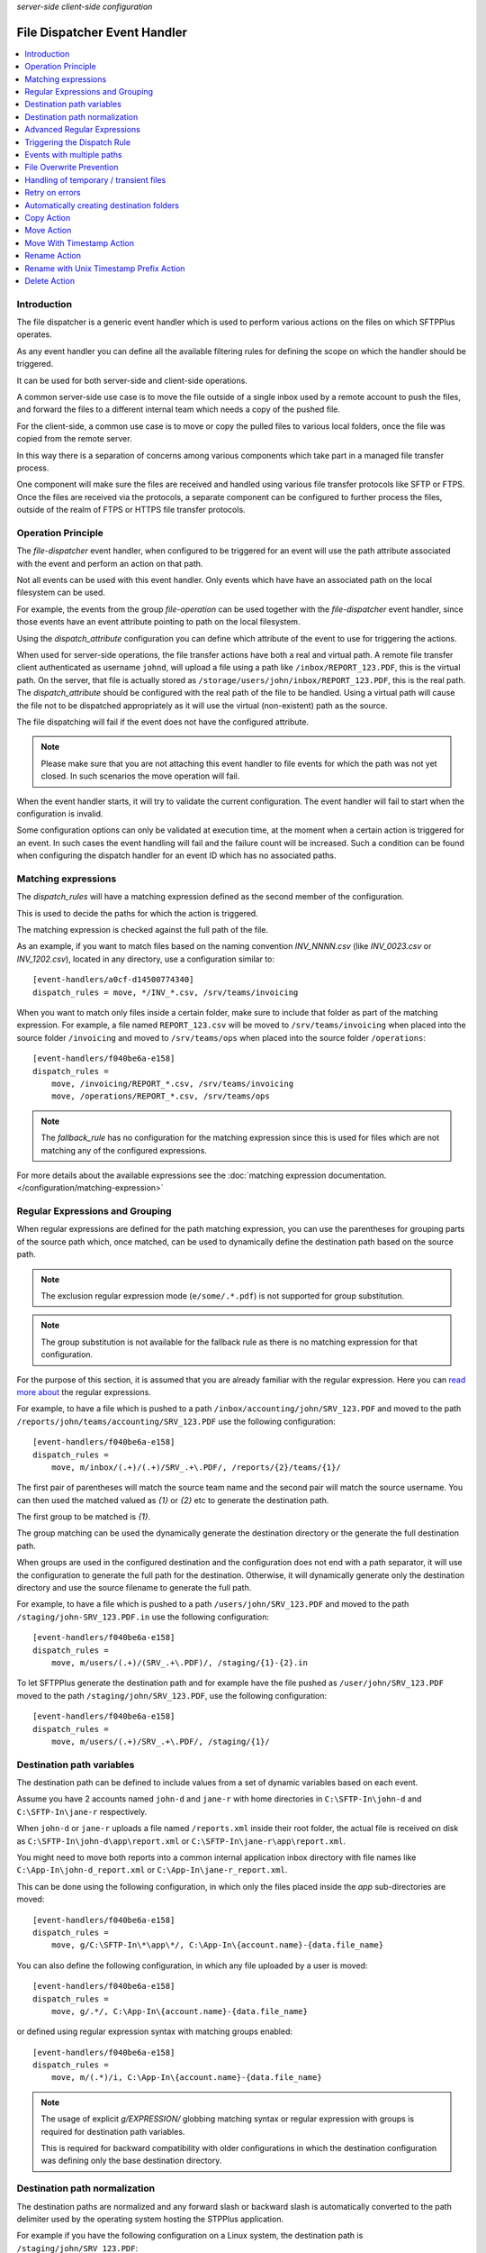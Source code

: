 .. container:: tags pull-left

    `server-side`
    `client-side`
    `configuration`


File Dispatcher Event Handler
#############################

..  contents:: :local:


Introduction
============

The file dispatcher is a generic event handler which is used to perform
various actions on the files on which SFTPPlus operates.

As any event handler you can define all the available filtering rules for
defining the scope on which the handler should be triggered.

It can be used for both server-side and client-side operations.

A common server-side use case is to move the file outside of a single inbox
used by a remote account to push the files, and forward the files to a
different internal team which needs a copy of the pushed file.

For the client-side, a common use case is to move or copy the pulled files
to various local folders, once the file was copied from the remote server.

In this way there is a separation of concerns among various components which
take part in a managed file transfer process.

One component will make sure the files are received and handled using various
file transfer protocols like SFTP or FTPS.
Once the files are received via the protocols, a separate component can be
configured to further process the files, outside of the realm of FTPS or HTTPS
file transfer protocols.


Operation Principle
===================

The `file-dispatcher` event handler, when configured to be triggered for an
event will use the path attribute associated with the event and perform an
action on that path.

Not all events can be used with this event handler.
Only events which have have an associated path on the local filesystem can
be used.

For example, the events from the group `file-operation` can be used together
with the `file-dispatcher` event handler,
since those events have an event attribute pointing to path on the local
filesystem.

Using the `dispatch_attribute` configuration you can define which attribute
of the event to use for triggering the actions.

When used for server-side operations,
the file transfer actions have both a real and virtual path.
A remote file transfer client authenticated as username ``johnd``,
will upload a file using a path like ``/inbox/REPORT_123.PDF``,
this is the virtual path.
On the server, that file is actually stored as
``/storage/users/john/inbox/REPORT_123.PDF``,
this is the real path.
The `dispatch_attribute` should be configured with the real path of the file
to be handled.
Using a virtual path will cause the file not to be dispatched appropriately as
it will use the virtual (non-existent) path as the source.

The file dispatching will fail if the event does not have the configured
attribute.

..  note::
    Please make sure that you are not attaching this event handler to
    file events for which the path was not yet closed.
    In such scenarios the move operation will fail.

When the event handler starts, it will try to validate the current
configuration.
The event handler will fail to start when the configuration is invalid.

Some configuration options can only be validated at execution time,
at the moment when a certain action is triggered for an event.
In such cases the event handling will fail and the failure count will be
increased.
Such a condition can be found when configuring the dispatch handler for an
event ID which has no associated paths.


Matching expressions
====================

The `dispatch_rules` will have a matching expression defined as the second
member of the configuration.

This is used to decide the paths for which the action is triggered.

The matching expression is checked against the full path of the file.

As an example, if you want to match files based on the naming convention
`INV_NNNN.csv` (like `INV_0023.csv` or `INV_1202.csv`),
located in any directory, use a configuration similar to::

    [event-handlers/a0cf-d14500774340]
    dispatch_rules = move, */INV_*.csv, /srv/teams/invoicing

When you want to match only files inside a certain folder,
make sure to include that folder as part of the matching expression.
For example, a file named ``REPORT_123.csv`` will be moved to
``/srv/teams/invoicing`` when placed into the source folder ``/invoicing`` and
moved to ``/srv/teams/ops`` when placed into the source folder
``/operations``::

    [event-handlers/f040be6a-e158]
    dispatch_rules =
        move, /invoicing/REPORT_*.csv, /srv/teams/invoicing
        move, /operations/REPORT_*.csv, /srv/teams/ops

..  note::
    The `fallback_rule` has no configuration for the matching expression
    since this is used for files which are not matching any of the
    configured expressions.

For more details about the available expressions see the
:doc:`matching expression documentation.
</configuration/matching-expression>`


Regular Expressions and Grouping
================================

When regular expressions are defined for the path matching expression,
you can use the parentheses for grouping parts of the source path which,
once matched, can be used to dynamically define the destination path
based on the source path.

..  note::
    The exclusion regular expression mode (``e/some/.*.pdf``) is not supported
    for group substitution.

..  note::
    The group substitution is not available for the fallback rule as there
    is no matching expression for that configuration.

For the purpose of this section, it is assumed that you are already familiar
with the regular expression.
Here you can
`read more about
<http://en.wikipedia.org/wiki/Regular_expression#Basic_concepts>`_ the
regular expressions.

For example, to have a file which is pushed to a path
``/inbox/accounting/john/SRV_123.PDF`` and moved to the path
``/reports/john/teams/accounting/SRV_123.PDF``
use the following configuration::

    [event-handlers/f040be6a-e158]
    dispatch_rules =
        move, m/inbox/(.+)/(.+)/SRV_.+\.PDF/, /reports/{2}/teams/{1}/

The first pair of parentheses will match the source team name and the second
pair will match the source username.
You can then used the matched valued as `{1}` or `{2}` etc to generate the
destination path.

The first group to be matched is `{1}`.

The group matching can be used the dynamically generate the destination
directory or the generate the full destination path.

When groups are used in the configured destination and the
configuration does not end with a path separator,
it will use the configuration to generate the full path for the destination.
Otherwise, it will dynamically generate only the destination directory and
use the source filename to generate the full path.

For example, to have a file which is pushed to a path
``/users/john/SRV_123.PDF`` and moved to the path
``/staging/john-SRV_123.PDF.in`` use the following configuration::

    [event-handlers/f040be6a-e158]
    dispatch_rules =
        move, m/users/(.+)/(SRV_.+\.PDF)/, /staging/{1}-{2}.in

To let SFTPPlus generate the destination path and for example have the file
pushed as ``/user/john/SRV_123.PDF`` moved to the path
``/staging/john/SRV_123.PDF``, use the following configuration::

    [event-handlers/f040be6a-e158]
    dispatch_rules =
        move, m/users/(.+)/SRV_.+\.PDF/, /staging/{1}/


Destination path variables
==========================

The destination path can be defined to include values from
a set of dynamic variables based on each event.

Assume you have 2 accounts named ``john-d`` and ``jane-r`` with home
directories in ``C:\SFTP-In\john-d`` and ``C:\SFTP-In\jane-r`` respectively.

When ``john-d`` or ``jane-r`` uploads a file named ``/reports.xml``
inside their root folder, the actual file is received on disk as
``C:\SFTP-In\john-d\app\report.xml`` or
``C:\SFTP-In\jane-r\app\report.xml``.

You might need to move both reports into a common internal application
inbox directory with file names like
``C:\App-In\john-d_report.xml`` or ``C:\App-In\jane-r_report.xml``.

This can be done using the following configuration, in which only the files
placed inside the `app` sub-directories are moved::

    [event-handlers/f040be6a-e158]
    dispatch_rules =
        move, g/C:\SFTP-In\*\app\*/, C:\App-In\{account.name}-{data.file_name}

You can also define the following configuration, in which any file uploaded
by a user is moved::

    [event-handlers/f040be6a-e158]
    dispatch_rules =
        move, g/.*/, C:\App-In\{account.name}-{data.file_name}

or defined using regular expression syntax with matching groups enabled::

    [event-handlers/f040be6a-e158]
    dispatch_rules =
        move, m/(.*)/i, C:\App-In\{account.name}-{data.file_name}

..  note::
    The usage of explicit `g/EXPRESSION/` globbing matching syntax or
    regular expression with groups is required for destination path
    variables.

    This is required for backward compatibility with older configurations
    in which the destination configuration was defining only the base
    destination directory.


Destination path normalization
==============================

The destination paths are normalized and any forward slash or backward slash
is automatically converted to the path delimiter used by the operating system
hosting the STPPlus application.

For example if you have the following configuration on a Linux system,
the destination path is ``/staging/john/SRV_123.PDF``::

    [event-handlers/f040be6a-e158]
    dispatch_rules =
        move, m/users/(.+)/SRV_.+\.PDF/, \staging\{1}\

While with the following example on Windows
the destination path is ``C:\staging\john/SRV_123.PDF``::

    [event-handlers/f040be6a-e158]
    dispatch_rules =
        move, m/C:\\users\\(.+)/SRV_.+\.PDF/, c:/staging/{1}/


Advanced Regular Expressions
============================

Using the `matching_expressions` configuration, you can create a destination
path using multiple data sources, not only the path of the handled file.

At the same time, you can transform the values to uppercase or lowercase.

As an example, suppose we handle ZIP archives copied to
`/inbox/AcmeCo-reports.zip`
containing files `/sales.csv` and `/returns.csv`.
The system is configured to automatically extract the files to
the `/storage/received/` path.
Upon normal operation, this would result in `/received/sales.csv` and
`/storage/received/returns.pdf`.

However, if you want to have these files extracted as
`/received/sales-AcmeCo.csv` and
`/received/returns-AcmeCo.pdf`, you can use the following
configuration:::

    matching_expressions:
        source_path, m//inbox/(\d{6})-.+.zip/i

    dispatch_rules:
        rename, m/.+/(.+\)\.([a-z])/i, /received/{1}-{source_path.1}.{2}

Using character case transform operations, you could have the files extracted as
`/received/sales-ACMECO.csv` and
`/received/returns-ACMECO.pdf` with the following configuration::

    matching_expressions:
        source_path, m//inbox/(\d{6})-.+.zip/i

    dispatch_rules:
        rename, m/.+/(.+\)\.([a-z])/i, /received/{1}-{source_path.1_upper}.{2}


Triggering the Dispatch Rule
============================

For the `dispatch_rules` configuration option you can specify multiple rules,
one per line.

Multiple rules are checked in the order of their definition.

The dispatch will stop after the first rule which matches the current
file path.

When none of the configured path matching expression could match the path
associated with the handled event, the fallback rule is used.

When no fallback rule is defined and none of the configured expression
matches the path no action is taken by the event handler.


Events with multiple paths
==========================

Some events emitted by SFTPPlus have associated multiple paths.

You can still use the file dispatcher together with those events.

The actions are executed for each of the associated files.

The event handling operation is aborted when failing to perform the
configured action for one of the associated files.
In this case the remaining files are not actioned.


File Overwrite Prevention
=========================

The file dispatcher will not overwrite existing file and the whole dispatch
process will fail if one of the configured destinations already contains
a file with the same name.


Handling of temporary / transient files
=======================================

It is common to have an external client or process pushing a file using
a temporary name and rename to the final name once the transfer is
complete.

In this case, you can use the `dispatch_delay` option to configure
the file dispatcher to execute the dispatching with a delay.
This will allow the file to be created with a final name.


Retry on errors
===============

The file dispatcher can be configured to retry the operation on error.

It can wait a configurable number of seconds before retrying.


Automatically creating destination folders
==========================================

The default behaviour of the file dispatcher event handler is to fail when
the destination does not exist.

The `create_destination_folder` configuration option can be used to
automatically create the destination.

To create the parent for the destination folder,
set the event handler as the following example.
To prevent accidental configurations,
the event handler will still fail if the path to the parent folder does not
exist::

    [event-handlers/f040be6a-e158]
    create_destination_folder = parent


Copy Action
===========

The `copy` action will create copies of the source file in each
of the configured destinations.

If for any reason the file fails to be successfully copied to any of the
destination, the process of copying to the remaining destination is aborted.

For example, to have a file named RPT_123.xml copied to both
``/data/teams/invoicing/RPT_123.xml`` and ``/data/teams/ops/RPT_123.xml``,
use the following configuration::

    [event-handlers/f040be6a-e158]
    dispatch_rules =
        copy, */rpt_*.xml, /srv/teams/invoicing, /srv/teams/ops


Move Action
===========

The `move` action will create copies of the the source file in each
of the configured destinations.

Once the file is copied to all the destinations, it will delete the source
file.
This is the reason why it is named `move`.

If for any reason the file fails to be successfully copied to any of the
destination, the source file is not removed.

For example, to have a file named RPT_123.xml copied to both
``/data/teams/invoicing/RPT_123.xml`` and ``/data/teams/ops/RPT_123.xml`` and
then removed from the source, use the following configuration::

    [event-handlers/f040be6a-e158]
    dispatch_rules =
        move, */rpt_*.xml, /srv/teams/invoicing, /srv/teams/ops


Move With Timestamp Action
==========================

The `move-with-timestamp` is similar to the `move` action but files are
created in the destination with a timestamp inserted at the end of the filename
but before the file extension.

When the file has no extension, the timestamp is suffixed.

This action is useful to dispatch files and mitigate the risk of overwriting
existing files.

The timestamp has a sub-seconds resolution.
The resolution is depended on the host operating system.

Besides the sub-second resolution,
the timestamp includes a random number so that even when you have multiple
files generated in the same sub-second,
they will still have different timestamps.

For example, to have a file named RPT_123.xml copied to both
``/data/teams/invoicing/RPT_123.2013-02-24-16-50-43-983422-042.xml`` and
``/data/teams/ops/RPT_123.2013-02-24-16-50-43-983422-042.xml`` and
then removed from the source, use the following configuration::

    [event-handlers/f040be6a-e158]
    dispatch_rules =
        move-with-timestamp, */rpt_*.xml, /srv/teams/invoicing, /srv/teams/ops


Rename Action
=============

The `rename` action does a rename of source path to destination path.

The renaming is done with prepending the Unix timestamp (with milliseconds)
to the source filename.

The rename is done on the full path.
You can use it to move a file from one path to another.

It is called renamed, since it can only be used with a single destination.
This is done in order to differentiate it from our other `move` actions,
which are performed on multiple destinations.

As long as the source and destination are on the same filesystem, the
operation will be atomic and instant.

The operation will fail if the destination already exists.

For example, to have a file named ``RPT_123.xml``
pushed to ``/inbox/reports`` folder,
renamed to ``/data/teams/ops/RPT_123.xml``,
use the following configuration::

    [event-handlers/f040be6a-e158]
    dispatch_rules =
        rename, /inbox/reports/rpt_*.xml, /srv/teams/ops


Rename with Unix Timestamp Prefix Action
========================================

The `rename-prepend-unixtime` action does a rename of source path to
destination path.

The renaming is done with prepending the Unix timestamp (with milliseconds)
to the source filename.

For example, to have a file named ``RPT_123.xml``
pushed to ``/inbox/reports`` folder,
renamed to ``/data/teams/ops/0031550404.009876-RPT_123.xml``,
use the following configuration::

    [event-handlers/f040be6a-e158]
    dispatch_rules =
        rename-prepend-unixtime, /inbox/reports/rpt_*.xml, /srv/teams/ops


Delete Action
=============

The `delete` action will delete the source path.
It does not require any configured destinations.

